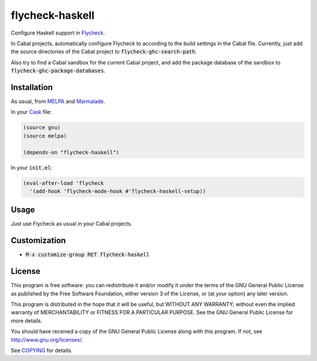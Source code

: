 ==================
 flycheck-haskell
==================

.. default-role:: code

Configure Haskell support in Flycheck_.

In Cabal projects, automatically configure Flycheck to according to the build
settings in the Cabal file.  Currently, just add the source directories of the
Cabal project to `flycheck-ghc-search-path`.

Also try to find a Cabal sandbox for the current Cabal project, and add the
package database of the sandbox to `flycheck-ghc-package-databases`.

Installation
============

As usual, from MELPA_ and Marmalade_.

In your Cask_ file:

.. code-block:: cl

   (source gnu)
   (source melpa)

   (depends-on "flycheck-haskell")

In your `init.el`:

.. code-block:: cl

   (eval-after-load 'flycheck
     '(add-hook 'flycheck-mode-hook #'flycheck-haskell-setup))

Usage
=====

Just use Flycheck as usual in your Cabal projects.

Customization
=============

- `M-x customize-group RET flycheck-haskell`

License
=======

This program is free software: you can redistribute it and/or modify it under
the terms of the GNU General Public License as published by the Free Software
Foundation, either version 3 of the License, or (at your option) any later
version.

This program is distributed in the hope that it will be useful, but WITHOUT ANY
WARRANTY; without even the implied warranty of MERCHANTABILITY or FITNESS FOR A
PARTICULAR PURPOSE.  See the GNU General Public License for more details.

You should have received a copy of the GNU General Public License along with
this program.  If not, see http://www.gnu.org/licenses/.

See COPYING_ for details.

.. _Flycheck: https://github.com/flycheck/flycheck
.. _Cask: https://github.com/cask/cask
.. _MELPA: http://melpa.milkbox.net
.. _Marmalade: http://marmalade-repo.org/
.. _COPYING: https://github.com/flycheck/flycheck-haskell/blob/master/COPYING
